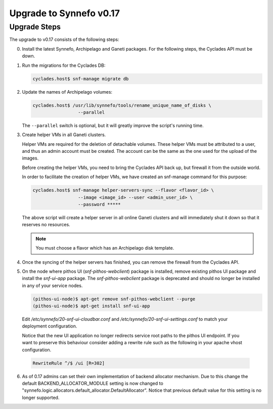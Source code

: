 Upgrade to Synnefo v0.17
^^^^^^^^^^^^^^^^^^^^^^^^

Upgrade Steps
=============

The upgrade to v0.17 consists of the following steps:

0. Install the latest Synnefo, Archipelago and Ganeti packages. For the
   following steps, the Cyclades API must be down.

1. Run the migrations for the Cyclades DB:

   .. code-block:: console

     cyclades.host$ snf-manage migrate db

2. Update the names of Archipelago volumes:

   .. code-block:: console

     cyclades.host$ /usr/lib/synnefo/tools/rename_unique_name_of_disks \
                      --parallel


   The ``--parallel`` switch is optional, but it will greatly improve the
   script's running time.

3. Create helper VMs in all Ganeti clusters.

   Helper VMs are required for the deletion of detachable volumes. These helper
   VMs must be attributed to a user, and thus an admin account must be created.
   The account can be the same as the one used for the upload of the images.

   Before creating the helper VMs, you need to bring the Cyclades API back up,
   but firewall it from the outside world.

   In order to facilitate the creation of helper VMs, we have created an
   snf-manage command for this purpose:

   .. code-block:: console

     cyclades.host$ snf-manage helper-servers-sync --flavor <flavor_id> \
                      --image <image_id> --user <admin_user_id> \
                      --password *****


   The above script will create a helper server in all online Ganeti clusters
   and will immediately shut it down so that it reserves no resources.

   .. note::

     You must choose a flavor which has an Archipelago disk template.

4. Once the syncing of the helper servers has finished, you can remove the
   firewall from the Cyclades API.

5. On the node where pithos UI (`snf-pithos-webclient`) package is installed, 
   remove existing pithos UI package and install the `snf-ui-app` package. 
   The `snf-pithos-webclient` package is deprecated and should no longer be 
   installed in any of your service nodes.
   
   .. code-block:: console
   
     (pithos-ui-node)$ apt-get remove snf-pithos-webclient --purge
     (pithos-ui-node)$ apt-get install snf-ui-app

  Edit `/etc/synnefo/20-snf-ui-cloudbar.conf` and
  `/etc/synnefo/20-snf-ui-settings.conf` to match your deployment
  configuration.

  Notice that the new UI application no longer redirects service root paths 
  to the pithos UI endpoint. If you want to preserve this behaviour consider 
  adding a rewrite rule such as the following in your apache vhost 
  configuration.
  
  .. code-block:: console
    
    RewriteRule ^/$ /ui [R=302]
 
6. As of 0.17 admins can set their own implementation of backend allocator 
   mechanism. Due to this change the default BACKEND_ALLOCATOR_MODULE setting 
   is now changed to "synnefo.logic.allocators.default_allocator.DefaultAllocator". 
   Notice that previous default value for this setting is no longer supported.
